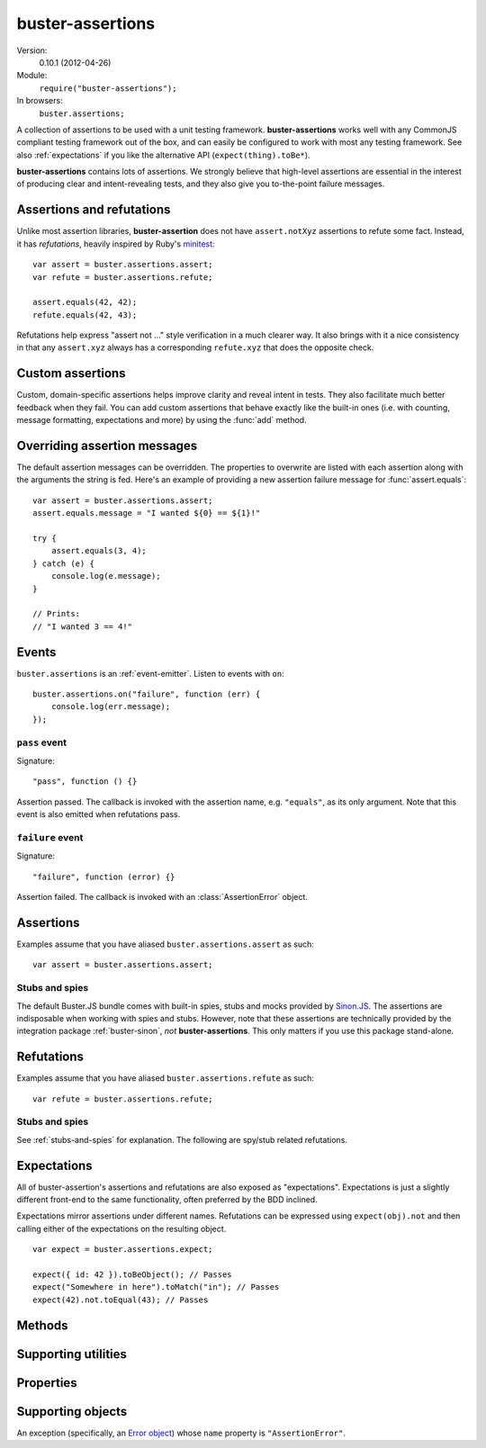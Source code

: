 .. default-domain:: js
.. highlight:: javascript
.. _buster-assertions:

=================
buster-assertions
=================

Version:
    0.10.1 (2012-04-26)
Module:
    ``require("buster-assertions");``
In browsers:
    ``buster.assertions;``

A collection of assertions to be used with a unit testing framework.
**buster-assertions** works well with any CommonJS compliant testing framework
out of the box, and can easily be configured to work with most any testing
framework. See also :ref:`expectations` if you like the alternative API
(``expect(thing).toBe*``).

**buster-assertions** contains lots of assertions. We
strongly believe that high-level assertions are essential in the
interest of producing clear and intent-revealing tests, and they also
give you to-the-point failure messages.


Assertions and refutations
==========================

Unlike most assertion libraries, **buster-assertion** does not have
``assert.notXyz`` assertions to refute some fact. Instead, it has
*refutations*, heavily inspired by Ruby's `minitest
<http://bfts.rubyforge.org/minitest/>`_::

    var assert = buster.assertions.assert;
    var refute = buster.assertions.refute;

    assert.equals(42, 42);
    refute.equals(42, 43);

Refutations help express "assert not ..." style verification in a much clearer
way. It also brings with it a nice consistency in that any ``assert.xyz``
always has a corresponding ``refute.xyz`` that does the opposite check.


Custom assertions
=================

Custom, domain-specific assertions helps improve clarity and reveal intent in
tests. They also facilitate much better feedback when they fail. You can add
custom assertions that behave exactly like the built-in ones (i.e. with
counting, message formatting, expectations and more) by using the :func:`add`
method.


Overriding assertion messages
=============================

The default assertion messages can be overridden. The properties to overwrite
are listed with each assertion along with the arguments the string is fed.
Here's an example of providing a new assertion failure message for
:func:`assert.equals`::

    var assert = buster.assertions.assert;
    assert.equals.message = "I wanted ${0} == ${1}!"

    try {
        assert.equals(3, 4);
    } catch (e) {
        console.log(e.message);
    }

    // Prints:
    // "I wanted 3 == 4!"


Events
======

``buster.assertions`` is an :ref:`event-emitter`. Listen to events with
``on``::

    buster.assertions.on("failure", function (err) {
        console.log(err.message);
    });


``pass`` event
--------------

Signature::

    "pass", function () {}

Assertion passed. The callback is invoked with the assertion name, e.g.
``"equals"``, as its only argument. Note that this event is also emitted when
refutations pass.


``failure`` event
-----------------

Signature::

    "failure", function (error) {}

Assertion failed. The callback is invoked with an :class:`AssertionError`
object.


Assertions
==========

Examples assume that you have aliased ``buster.assertions.assert`` as such::

    var assert = buster.assertions.assert;


.. function:: assert

    ::

        assert(actual[, message]);

    Fails if ``actual`` is falsy (``0``, ``""``, ``null``, ``undefined``,
    ``NaN``). Fails with either the provided message or "Expected null to be
    truthy". This behavior differs from all other assertions, which does not
    allow for the optional message argument.

    ::

        assert({ not: "Falsy" }, "This will pass");
        assert(null, "This will fail"); // Fails with custom message
        assert(null); // Fails
        assert(34);   // Passes


.. function:: assert.same

    ::

        assert.same(actual, expected[, message])``

    Fails if ``actual`` **is not** the same object (``===``) as ``expected``.
    To compare similar objects, such as ``{ name: "Chris", id: 42 }`` and ``{
    id: 42, name: "Chris" }`` (not the same instance), see
    :func:`assert.equals`. The optional message is prepended to the failure
    message if provided.

    ::

        var obj = { id: 42, name: "Chris" };
        assert.same(obj, obj);                       // Passes
        assert.same(obj, { id: 42, name: "Chris" }); // Fails

    **Message**

    ::

        assert.same.message = "${0} expected to be the same object as ${1}";

    ``${0}``:
        The actual object
    ``${1}``:
        The expected object


.. function:: assert.equals

    ::

        assert.equals(actual, expected[, message])

    Compares ``actual`` to ``expected`` property by property. If the property
    count does not match, or if any of ``actual``'s properties does not match
    the corresponding property in ``expected``, the assertion fails. Object
    properties are verified recursively.

    If ``actual`` is ``null`` or ``undefined``, an exact match is required.
    Date objects are compared by their ``getTime`` method. Regular expressions
    are compared by their string representations. Primitives are compared using
    ``==``, i.e., with coercion.

    ``equals`` passes when comparing an ``arguments`` object to an array if the
    both contain the same elements.

    ::

        var assert = assert;
        assert.equals({ name: "Professor Chaos" }, { name: "Professor Chaos" }); // Passes
        assert.equals({ name: "Professor Chaos" }, { name: "Dr Evil" });         // Fails

    **Message**

    ::

        assert.equals.message = "${0} expected to be equal to ${1}";

    ``${0}``:
        The actual object
    ``${1}``:
        The expected object


.. function:: assert.defined

    ::

        assert.defined(object[, message])

    Fails if ``object`` is ``undefined``. The optional message is prepended to
    the failure message if provided.

    ::

        var a;
        assert.defined({});  // Passes
        assert.defined(a); // Fails

    **Message**

    ::

        assert.defined.message = "Expected to be defined";


.. function:: assert.isNull

    ::

        assert.isNull(object[, message])

    Fails if ``object`` is not ``null``. The optional message is prepended to
    the failure message if provided.

    ::

        assert.isNull(null, "This will pass");
        assert.isNull({}, "This will fail");
        assert.isNull(null); // Passes
        assert.isNull({});   // Fails

    **Message**

    ::

        assert.isNull.message = "Expected ${0} to be null";

    ``${0}``:
        The actual object


.. function:: assert.match

    ::

        assert.match(actual, matcher[, message])

    Fails if ``matcher`` is not a partial match for ``actual``. Accepts a wide
    range of input combinations.  Note that ``assert.match`` is not symmetric -
    in some cases ``assert.match(a, b)`` may pass while ``assert.match(b, a)``
    fails.

    **String matcher**

    In its simplest form, ``assert.match`` performs a case insensitive
    substring match. When the matcher is a string, the ``actual`` object is
    converted to a string, and the assertion passes if ``actual`` is a
    case-insensitive substring of ``expected`` as a string.

    ::

        assert.match("Give me something", "Give");                           // Passes
        assert.match("Give me something", "sumptn");                         // Fails
        assert.match({ toString: function () { return "yeah"; } }, "Yeah!"); // Passes

    The last example is not symmetric. When the matcher is a string, the actual
    value is coerced to a string - in this case using ``toString``. Changing
    the order of the arguments would cause the matcher to be an object, in
    which case different rules apply (see below).

    **Boolean matcher**

    Performs a strict (i.e. ``===``) match with the object. So, only ``true``
    matches ``true``, and only ``false`` matches ``false``.

    **Regular expression matcher**

    When the matcher is a regular expression, the assertion will pass if
    ``expected.test(actual)`` is true. ``assert.match`` is written in a generic
    way, so any object with a ``test`` method will be used as a matcher this
    way.

    ::

        assert.match("Give me something", /^[a-z\s]$/i); // Passes
        assert.match("Give me something", /[0-9]/); // Fails
        assert.match({ toString: function () { return "yeah!"; } }, /yeah/); // Passes
        assert.match(234, /[a-z]/); // Fails

    **Number matcher**

    When the matcher is a number, the assertion will pass if ``matcher ==
    actual``.

    ::

        assert.match("123", 123); // Passes
        assert.match("Give me something", 425); // Fails
        assert.match({ toString: function () { return "42"; } }, 42); // Passes
        assert.match(234, 1234); // Fails


    **Function matcher**

    When the matcher is a function, it is called with ``actual`` as its only
    argument. The assertion will pass if the function returns ``true``. A
    strict match is performed against the return value, so a boolean ``true``
    is required, truthy is not enough.

    ::

        // Passes
        assert.match("123", function (exp) {
            return exp == "123";
        });

        // Fails
        assert.match("Give me something", function () {
            return "ok";
        });

        // Passes
        assert.match({
            toString: function () {
                return "42";
            }
        }, function () { return true; });

        // Fails
        assert.match(234, function () {});

    **Object matcher**

    As mentioned above, if an object matcher defines a ``test`` method the
    assertion will pass if ``matcher.test(actual)`` returns truthy. If the
    object does not have a ``test`` method, a recursive match is performed. If
    all properties of ``matcher`` matches corresponding properties in
    ``actual``, the assertion passes. Note that the object matcher does not
    care if the number of properties in the two objects are the same - only if
    all properties in the matcher recursively "matches" ones in the actual
    object.

    ::

        // Passes
        assert.match("123", {
            test: function (arg) {
                return arg == 123;
            }
        });

        // Fails
        assert.match({}, { prop: 42 });

        // Passes
        assert.match({
            name: "Chris",
            profession: "Programmer"
        }, {
            name: "Chris"
        });

        // Fails
        assert.match(234, {
            name: "Chris"
        });


    **DOM elements**

    ``assert.match`` can be very helpful when asserting on DOM elements,
    because it allows you to compare several properties with one assertion::

        var el = document.getElementById("myEl");

        assert.match(el, {
            tagName: "h2",
            className: "item",
            innerHTML: "Howdy"
        });

    **Messages**

    ::

        assert.match.exceptionMessage = "${0}";

    Used when the matcher function throws an exception. This happens if the
    matcher is not any of the accepted types, for instance, a boolean.

    ``${0}``
        Message from exception thrown by matcher function.

    ::

        assert.match.message = "${0} expected to match ${1}";

    ``${0}``:
        The actual object
    ``${1}``:
      The expected object


.. function:: assert.isObject

    ::

        assert.isObject(object[, message])

    Fails if ``object`` is not an object or if it is ``null``.

    ::

        assert.isObject({});             // Passes
        assert.isObject(42);             // Fails
        assert.isObject([1, 2, 3]);      // Passes
        assert.isObject(function () {}); // Fails

    **Message**

    ::

        assert.isObject.message = "${0} (${1}) expected to be object and not null";

    ``${0}``:
        The actual object
    ``${1}``:
      ``typeof object``


.. function:: assert.isFunction

    ::

        assert.isFunction(actual[, message])

    Fails if ``actual`` is not a function.

    ::

        assert.isFunction({});             // Fails
        assert.isFunction(42);             // Fails
        assert.isFunction(function () {}); // Passes

    **Message**

    ::

        assert.isFunction.message = "${0} (${1}) expected to be function";

    ``${0}``:
        The actual value
    ``${1}``
        ``typeof actual value``


.. function:: assert.exception

    ::

        assert.exception(callback[, type])

    Fails if ``callback`` does not throw an exception. If the optional ``type``
    is provided, the assertion fails if the callback either does not throw an
    exception, **or** if the exception is not of the given type (determined by
    its ``name`` property).  The optional message is prepended to the failure
    message if provided.

    ::

        // Passes
        assert.exception(function () {
            throw new Error("Ooops!");
        });

        // Fails
        assert.exception(function () {});

        // Passes
        assert.exception(function () {
            throw new TypeError("Ooops!");
        }, "TypeError");

        // Fails, wrong exception type
        assert.exception(function () {
            throw new Error("Aww");
        }, "TypeError");

        // Fails
        assert.exception(function () {}, "TypeError");

    **Messages**

    ::

        assert.exception.typeNoExceptionMessage = "Expected ${0} but no exception was thrown";
        assert.exception.message = "Expected exception";
        assert.exception.typeFailMessage = "Expected ${0} but threw ${1}, (${2})";

    ``${0}``:
        The expected exception type (if provided)
    ``${1}``:
        The type of exception thrown (if any)
    ``${2}``:
        The exception message


.. function:: assert.tagName

    ::

        assert.tagName(element, tagName[, message])

    Fails if the ``element`` either does not specify a ``tagName`` property, or
    if its value is not a case-insensitive match with the expected ``tagName``.
    The optional message is prepended to the failure message if provided.
    Works with any object.

    ::

        assert.tagName(document.createElement("p"), "p"); // Passes
        assert.tagName(document.createElement("h2"), "H2"); // Passes
        assert.tagName(document.createElement("p"), "li");  // Fails

    **Messages**

    ::

        assert.tagName.noTagNameMessage = "Expected ${1} to have tagName property";
        assert.tagName.message = "Expected tagName to be ${0} but was ${1}";

    ``${0}``:
        The expected ``tagName``
    ``${1}``:
        If the object does not have a ``tagName`` property, this is the object.
        Otherwise, it is the value of ``object.tagName``.


.. function:: assert.className

    ::

        assert.className(element, className[, message])

    Fails if the ``element`` either does not specify a ``className`` property,
    or if its value is not a space-separated list of all class names in
    ``classNames``.

    ``classNames`` can be either a space-delimited string or an array of class
    names. Every class specified by ``classNames`` must be found in the
    object's ``className`` property for the assertion to pass, but order does
    not matter.

    ::

        var el = document.createElement("p");
        el.className = "feed item blog-post";

        assert.className(el, "item");           // Passes
        assert.className(el, "news");           // Fails
        assert.className(el, "blog-post feed"); // Passes
        assert.className(el, "feed items");     // Fails, "items" is not a match
        assert.className(el, ["item", "feed"]); // Passes

    **Message**

    ::

        assert.className.noClassNameMessage = "Expected object to have className property";
        assert.className.message = "Expected object's className to include ${0} but was ${1}";

    ``${0}``:
        The expected ``classNames``
    ``${1}``:
        The value of the object's ``className`` property, if any.


.. _stubs-and-spies:

Stubs and spies
---------------

The default Buster.JS bundle comes with built-in spies, stubs and mocks
provided by `Sinon.JS <http://sinonjs.org>`_. The assertions are indisposable
when working with spies and stubs. However, note that these assertions are
technically provided by the integration package :ref:`buster-sinon`, *not*
**buster-assertions**. This only matters if you use this package stand-alone.


.. function:: assert.called

    ::

        assert.called(spy[, message])

    Fails if the spy has never been called.

    ::

        var spy = this.spy();

        assert.called(spy); // Fails

        spy();
        assert.called(spy); // Passes

        spy();
        assert.called(spy); // Passes

    **Message**

    ::

        assert.called.message = "Expected ${0} to be called at least once but was never called";

    ``${0}``:
        The spy


.. function:: assert.callOrder

    ::

        assert.callOrder(spy, spy2, ...)

    Fails if the spies were not called in the specified order.

    ::

        var spy1 = this.spy();
        var spy2 = this.spy();
        var spy3 = this.spy();

        spy1();
        spy2();
        spy3();

        assert.callOrder(spy1, spy3, spy2); // Fails
        assert.callOrder(spy1, spy2, spy3); // Passes

    **Message**

    ::

        assert.callOrder.message = "Expected ${expected} to be called in order but were called as ${actual}";

    ``${expected}``:
        A string representation of the expected call order
    ``${actual}``:
        A string representation of the actual call order


.. function:: assert.calledOnce

    ::

        assert.calledOnce(spy)

    Fails if the spy has never been called or if it was called more than once.

    ::

        var spy = this.spy();

        assert.called(spy); // Fails

        spy();
        assert.called(spy); // Passes

        spy();
        assert.called(spy); // Fails

    **Message**

    ::

        assert.calledOnce.message = "Expected ${0} to be called once but was called ${1}${2}";

    ``${0}``:
        The spy
    ``${1}``:
        The number of calls, as a string. Ex: "two times"
    ``${2}``:
        The call log. All calls as a string. Each line is one call and includes
        passed arguments, returned value and more.


.. function:: assert.calledTwice

    ::

        assert.calledTwice(spy)

    Only passes if the spy was called exactly two times.

    ::

        var spy = this.spy();

        assert.called(spy); // Fails

        spy();
        assert.called(spy); // Fails

        spy();
        assert.called(spy); // Passes

        spy();
        assert.called(spy); // Fails

    **Message**

    ::

        assert.calledTwice.message = "Expected ${0} to be called twice but was called ${1}${2}";

    ``${0}``:
        The spy
    ``${1}``:
        The number of calls, as a string. Ex: "two times"
    ``${2}``:
        The call log. All calls as a string. Each line is one call and includes
        passed arguments, returned value and more.


.. function:: assert.calledThrice

    ::

        assert.calledThrice(spy)

    Only passes if the spy has been called exactly three times.

    ::

        var spy = this.spy();

        assert.called(spy); // Fails

        spy();
        assert.called(spy); // Fails

        spy();
        assert.called(spy); // Passes

        spy();
        assert.called(spy); // Fails

    **Message**

    ::

        assert.calledThrice.message = "Expected ${0} to be called thrice but was called ${1}${2}";

    ``${0}``:
        The spy
    ``${1}``:
        The number of calls, as a string. Ex: "two times"
    ``${2}``:
        The call log. All calls as a string. Each line is one call and includes
        passed arguments, returned value and more.


.. function:: assert.calledWith

    ::

        assert.calledWith(spy, arg1, arg2, ...)

    Passes if the spy was called at least once with the specified arguments.
    Other arguments may have been passed after the specified ones.

    ::

        var spy = this.spy();
        var arr = [1, 2, 3];
        spy(12);
        spy(42, 13);
        spy("Hey", arr, 2);

        assert.calledWith(spy, 12);         // Passes
        assert.calledWith(spy, "Hey");      // Passes
        assert.calledWith(spy, "Hey", 12);  // Fails
        assert.calledWith(spy, "Hey", arr); // Passes

    **Message**

    ::

        assert.calledWith.message = "Expected ${0} to be called with arguments ${1}${2}";

    ``${0}``:
        The spy
    ``${1}``:
        The expected arguments
    ``${2}``:
        String representation of all calls.


.. function:: assert.calledOnceWith

    ::

        assert.calledOnceWith(spy, arg1, arg2, ...)

    Passes if the spy was called exactly once and with the specified arguments.
    Other arguments may have been passed after the specified ones.

    ::

        var spy = this.spy();
        var arr = [1, 2, 3];
        spy(12);

        assert.calledOnceWith(spy, 12);     // Passes
        assert.calledOnceWith(spy, 42);     // Fails

        spy(42, 13);
        assert.calledOnceWith(spy, 42, 13); // Fails

    **Message**

    ::

        assert.calledOnceWith.message = "Expected ${0} to be called once with arguments ${1}${2}";

    ``${0}``:
        The spy
    ``${1}``:
        The expected arguments
    ``${2}``:
        String representation of all calls.


Refutations
===========

Examples assume that you have aliased ``buster.assertions.refute`` as such::

    var refute = buster.assertions.refute;


.. function:: refute

    ::

        refute(actual[, message])

    Fails if ``actual`` is truthy. Fails with either the provided message or
    "Expected null to be falsy". This behavior differs from all other
    refutations, which do not allow for the optional message argument.

    ::

        refute({ not: "Falsy" }, "This will fail"); // Fails with custom message
        refute(null, "This will pass");
        refute(null); // Passes
        refute(34);   // Fails


.. function:: refute.same

    ::

        refute.same(actual, expected[, message])

    Fails if ``actual`` **is** the same object (``===``) as ``expected``. To
    compare similar objects, such as ``{ name: "Chris", id: 42 }`` and ``{ id:
    42, name: "Chris" }`` (not the same instance), see :func:`refute.equals`.
    The optional message is prepended to the failure message if provided.

    ::

        var obj = { id: 42, name: "Chris" };
        refute.same(obj, { id: 42, name: "Chris" }); // Passes
        refute.same(obj, obj);                       // Fails

    **Message**

    ::

        refute.same.message = "${0} expected not to be the same object as ${1}";

    ``${0}``:
        The actual object
    ``${1}``:
        The expected object


.. function:: refute.equals

    ::

        refute.equals(actual, expected[, message])

    Passes in any case where :func:`assert.equals` fails.  The optional message
    is prepended to the failure message if provided.

    ::

        var assert = assert;
        refute.equals({ name: "Professor Chaos" }, { name: "Dr Evil" });         // Passes
        refute.equals({ name: "Professor Chaos" }, { name: "Professor Chaos" }); // Fails

    **Message**

    ::

        refute.equals.message = "${0} expected not to be equal to ${1}";

    ``${0}``:
        The actual object
    ``${1}``:
        The expected object


.. function:: refute.defined

    ::

        refute.defined(object[, message])

    Fails if ``object`` is not ``undefined``. The optional message is prepended
    to the failure message if provided.

    ::

        var a;

        refute.defined(undefined); // Passes
        refute.defined({});        // Fails
        refute.defined(a);         // Passes
        refute.defined({});        // Fails

    **Message**

    ::

        refute.defined.message = "typeof ${0} (${1}) expected to be undefined";

    ``${0}``:
        The actual object
    ``${1}``:
        ``typeof object``


.. function:: refute.isNull

    ::

        refute.isNull(object[, message])

    Fails if ``object`` is ``null``. The optional message is prepended to the
    failure message if provided.

    ::

        refute.isNull({});   // Passes
        refute.isNull(null); // Fails

    **Message**

    ::

        refute.isNull.message = "Expected not to be null";


.. function:: refute.match

    ::

        refute.match(actual, pattern[, message])

    Fails in cases where :func:`assert.match` passes.

    **Messages**

    ::

        refute.match.exceptionMessage = "${0}";

    Used when the matcher function throws an exception. This happens if the
    matcher is not any of the accepted types, for instance, a boolean.

    ``${0}``:
        Message from exception thrown by matcher function.

    ::

        refute.match.message = "${0} expected not to match ${1}";

    ``${0}``:
        The actual objetc
    ``${1}``:
        The expected object


.. function:: refute.isObject

    ::

        refute.isObject(object[, message])

    Fails if ``object`` is a non-null object.

    ::

        refute.isObject({});             // Fails
        refute.isObject(42);             // Passes
        refute.isObject([1, 2, 3]);      // Fails
        refute.isObject(function () {}); // Passes

    **Message**

    ::

        refute.isObject.message = "${0} (${1}) expected not to be object and not null";

    ``${0}``:
        The actual object
    ``${1}``:
        ``typeof object``


.. function:: refute.isFunction

    ::

        refute.isFunction(actual[, message])

    Fails if ``actual`` is a function.

    ::

        refute.isFunction({});             // Passes
        refute.isFunction(42);             // Passes
        refute.isFunction(function () {}); // Fails

    **Message**

    ::

        refute.isFunction.message = "${0} (${1}) expected not to be function";

    ``${0}``:
        The actual value
    ``${1}``:
        ``typeof actual value``


.. function:: refute.exception

    ::

        refute.exception(callback)

    Fails if ``callback`` throws an exception.

    ::

        refute.exception(function () {
            // Exercise code...
        }); // Passes

        refute.exception(function () {
            throw new TypeError("Ooops!");
        }); // Fails

    **Message**

    ::

        refute.exception.message = "Expected not to throw but threw ${0}, (${1})";

    ``${0}``:
        The type of exception thrown (if any)
    ``${1}``:
        The exception message


.. function:: refute.tagName

    ::

        refute.tagName(element, tagName[, message])

    Fails if the ``element`` either does not specify a ``tagName`` property, or
    if its value **is** a case-insensitive match with the expected ``tagName``.
    The optional message is prepended to the failure message if provided.

    ::

        refute.tagName(document.createElement("p"), "LI");  // Passes
        refute.tagName(document.createElement("p"), "p");   // Fails
        refute.tagName(document.createElement("h2"), "H3"); // Passes
        refute.tagName(document.createElement("p"), "p");   // Fails

    **Message**

    ::

        refute.tagName.noTagNameMessage = "Expected ${1} to have tagName property";

    ``${0}``:
        The expected ``tagName``
    ``${1}``:
        If the object does not have a ``tagName`` property, this is the object.


.. function:: refute.className

    ::

        refute.className(element, className[, message])

    Fails if the ``element`` either does not specify a ``className`` property,
    or if its value **is** a space-separated list of all class names in
    ``classNames``.

    ``classNames`` can be either a space-delimited string or an array of class
    names. If any class specified by ``classNames`` is not found in the
    object's ``className`` property the assertion passes. Order does not
    matter.

    ::

        var el = document.createElement("p");
        el.className = "feed item blog-post";

        refute.className(el, "blog-post rss");  // Passes
        refute.className(el, "feed item");      // Fails
        refute.className(el, ["item", "feed"]); // Passes

    **Message**

    ::

        refute.className.noClassNameMessage = "Expected object to have className property";
        refute.className.message = "Expected object's className to not include ${0} but was ${1}";

    ``${0}``:
        The expected ``classNames``
    ``${1}``:
      The value of the object's ``className`` property, if any. Otherwise, the
      object itself.


Stubs and spies
---------------

See :ref:`stubs-and-spies` for explanation. The following are spy/stub related
refutations.


.. function:: refute.called

    ::

        refute.called(spy)

    Passes when spy has never been called.

    ::

        var spy = this.spy();

        refute.called(spy); // Passes

        spy();
        refute.called(spy); // Fails

    **Message**

    ::

        refute.called.message = "Expected ${0} to not be called but was called ${1}${2}";

    ``${0}``:
        The spy
    ``${1}``:
        The number of calls as a string. Ex: "two times".
    ``${2}``:
        All calls formatted as a multi-line string.


.. function:: refute.callOrder

    ::

        refute.callOrder(spy, spy2, ...)

    Passes where :func:`assert.callOrder` fails.

    **Message**

    ::

        refute.callOrder.message = "Expected ${expected} not to be called in order";

    ``${expected}``:
        A string representation of the expected call order


.. function:: refute.calledOnce

    ::

        refute.calledOnce(spy)

    Fails if the spy was called exactly once.

    ::

        var spy = this.spy();

        refute.called(spy); // Passes

        spy();
        refute.called(spy); // Fails

        spy();
        refute.called(spy); // Passes

    **Message**

    ::

        refute.calledOnce.message = "Expected ${0} to not be called exactly once${2}";

    ``${0}``:
        The spy
    ``${1}``:
        The number of calls, as a string. Ex: "two times"
    ``${2}``:
        The call log. All calls as a string. Each line is one call and includes
        passed arguments, returned value and more.


.. function:: refute.calledTwice

    ::

        refute.calledTwice(spy)

    Fails if the spy was called exactly twice.

    ::

        var spy = this.spy();

        refute.called(spy); // Passes

        spy();
        refute.called(spy); // Passes

        spy();
        refute.called(spy); // Fails

        spy();
        refute.called(spy); // Passes

    **Message**

    ::

        refute.calledTwice.message = "Expected ${0} to not be called exactly twice${2}";

    ``${0}``:
        The spy
    ``${1}``:
        The number of calls, as a string. Ex: "two times"
    ``${2}``:
        The call log. All calls as a string. Each line is one call and includes
        passed arguments, returned value and more.


.. function:: refute.calledThrice

    ::

        refute.calledThrice(spy)

    Fails if the spy was called exactly three times.

    ::

        var spy = this.spy();
        refute.called(spy); // Passes

        spy();
        refute.called(spy); // Passes

        spy();
        refute.called(spy); // Passes

        spy();
        refute.called(spy); // Fails

        spy();
        refute.called(spy); // Passes

    **Message**

    ::

        refute.calledThrice.message = "Expected ${0} to not be called exactly thrice${2}";

    ``${0}``:
        The spy
    ``${1}``:
        The number of calls, as a string. Ex: "two times"
    ``${2}``:
        The call log. All calls as a string. Each line is one call and includes
        passed arguments, returned value and more.


.. function:: refute.calledWith

    ::

        refute.calledWith(spy, arg1, arg2, ...)

    Fails if the spy was called at least once with the specified arguments.

    ::

        var spy = this.spy();
        var arr = [1, 2, 3];
        spy(12);
        spy(42, 13);
        spy("Hey", arr, 2);

        refute.calledWith(spy, 12);         // Fails
        refute.calledWith(spy, "Hey");      // Fails
        refute.calledWith(spy, "Hey", 12);  // Passes
        refute.calledWith(spy, "Hey", arr); // Fails

    **Message**

    ::

        refute.calledWith.message = "Expected ${0} not to be called with arguments ${1}${2}";

    ``${0}``:
        The spy
    ``${1}``:
        The expected arguments
    ``${2}``:
        String representation of all calls.


.. function:: refute.calledOnceWith

    ::

        refute.calledOnceWith(spy, arg1, arg2, ...)

    Fails if the spy was called exactly once and with the specified arguments.
    Other arguments may have been passed after the specified ones.

    ::

        var spy = this.spy();
        var arr = [1, 2, 3];
        spy(12);

        refute.calledOnceWith(spy, 12);     // Fails
        refute.calledOnceWith(spy, 42);     // Passes

        spy(42, 13);
        refute.calledOnceWith(spy, 42, 13); // Passes

    **Message**

    ::

        refute.calledOnceWith.message = "Expected ${0} not to be called once with arguments ${1}${2}";

    ``${0}``:
        The spy
    ``${1}``:
        The expected arguments
    ``${2}``:
        String representation of all calls.


.. _expectations:

Expectations
============

All of buster-assertion's assertions and refutations are also exposed as
"expectations". Expectations is just a slightly different front-end to the same
functionality, often preferred by the BDD inclined.

Expectations mirror assertions under different names. Refutations can be
expressed using ``expect(obj).not`` and then calling either of the expectations
on the resulting object.

::

    var expect = buster.assertions.expect;

    expect({ id: 42 }).toBeObject(); // Passes
    expect("Somewhere in here").toMatch("in"); // Passes
    expect(42).not.toEqual(43); // Passes


.. function:: expect.toBe

    ::

        expect(actual).toBe(expected)

    See :func:`assert.same`


.. function:: expect.toEqual

    ::

        expect(actual).toEqual(expected)

    See :func:`assert.equals`


.. function:: expect.toBeDefined

    ::

        expect(actual).toBeDefined(expected)

    See :func:`assert.defined`


.. function:: expect.toBeNull

    ::

        expect(actual).toBeNull(expected)

    See :func:`assert.isNull`


.. function:: expect.toMatch

    ::

        expect(actual).toMatch(expected)

    See :func:`assert.match`


.. function:: expect.toBeObject

    ::

        expect(actual).toBeObject(expected)

    See :func:`assert.isObject`


.. function:: expect.toBeFunction

    ::

        expect(actual).toBeFunction(expected)

    See :func:`assert.isFunction`


.. function:: expect.toThrow

    ::

        expect(actual).toThrow(expected)

    See :func:`assert.exception`


.. function:: expect.toHaveTagName

    ::

        expect(actual).toHaveTagName(expected)

    See :func:`assert.tagName`


.. function:: expect.toHaveClassName

    ::

        expect(actual).toHaveClassName(expected)

    See :func:`assert.className`


.. function:: expect.toHaveBeenCalled

    ::

        expect(spy).toHaveBeenCalled()

    See :func:`assert.called`


.. function:: expect.toHaveBeenCalledOnce

    ::

        expect(spy).toHaveBeenCalledOnce(expected)

    See :func:`assert.calledOnce`


.. function:: expect.toHaveBeenCalledTwice

    ::

        expect(spy).toHaveBeenCalledTwice(expected)

    See :func:`assert.calledTwice`


.. function:: expect.toHaveBeenCalledThrice

    ::

        expect(spy).toHaveBeenCalledThrice(expected)

    See :func:`assert.calledThrice`


.. function:: expect.toHaveBeenCalledWith

    ::

        expect(spy).toHaveBeenCalledWith(arg1, arg2, ...)

    See :func:`assert.calledWith`


.. function:: expect.toHaveBeenCalledOnceWith

    ::

        expect(spy).toHaveBeenCalledOnceWith(arg1, arg2, ...)

    See :func:`assert.calledOnceWith`


Methods
=======

.. function:: assertions.fail

    ::

        buster.assertions.fail(message)

    When an assertion fails, it calls :func:`assertions.fail` with the failure
    message as the only argument. The built-in ``fail`` function both throws an
    :class:`AssertionError` and emits it to the `failure <#event-failure>`_
    event. The error can be caught and handled by the test runner. If this
    behavior is not suitable for your testing framework of choice, you can
    override :func:`assertions.fail` to make it do the right thing.

    Example: To use **buster-assertions** with JsTestDriver, you can simply
    configure it as follows::

        buster.assertions.fail = function (message) {
            fail(message);
        };

    Where the global ``fail`` function is the one provided by JsTestDriver.

    It is possible to make the default ``assert.fail`` method only emit an
    event and not throw an error. This may be suitable in asynchronous test
    runners, where you might not be able to catch exceptions. To silence
    exceptions, see the :attr:`throwOnFailure` property.


.. function:: assertions.format

    ::

        buster.assertions.format(object)

    Values inserted into assertion messages using the ``${n}`` switches are
    formatted using :func:`assertions.format`. By default this method simply
    coerces the object to a string.

    A more expressive option is to use :ref:`buster-format`, which is a generic
    function for formatting objects nicely as ASCII. For nice ASCII formatting
    of objects (including DOM elements) do::

        buster.assertions.format = buster.format.ascii;


.. function:: assertions.add

    ::

        buster.assertions.add(name, options)

    Add a custom assertion. Using this 'macro' to add project specific
    assertions has a few advantages:

    - Assertions will be counted.

    - Failure messages will have interpolated arguments formatted by
      :func:`assertions.format`.

    - A single function generates both an assertion and a refutation.

    - If using expectations, an expectation can easily be generated as well.

    - When ```failOnNoAssertions`` <#failOnNoAssertions>`_ is set to ``true``,
      the assertion will behave correctly (may be important for asynchronous
      tests).

    - The assertion will fail if too few arguments are passed.

    Here's an example of adding a "foo" assertion, that only passes when its
    only argument is the string "foo"::

        var assert = buster.assertions.assert;
        var refute = buster.assertions.refute;
        var expect = buster.assertions.expect;

        buster.assertions.add("isFoo", {
            assert: function (actual) {
                return actual == "foo";
            },
            assertMessage: "Expected ${0} to be foo!",
            refuteMessage: "Expected not to be foo!",
            expectation: "toBeFoo"
        });

        // Now you can do:
        // Passes
        assert.isFoo("foo");

        // Fails: "[assert.isFoo] Expected { id: 42 } to be foo!"
        assert.isFoo({ id: 42 });

        // Fails: "[refute.isFoo] Expected not to be foo!"
        refute.isFoo("foo");

        // Passes
        expect("foo").toBeFoo();

        // To support custom messages, do this:
        buster.assertions.add("isFoo", {
            assert: function (actual) {
                return actual == "foo";
            },
            assertMessage: "${1}Expected ${0} to be foo!",
            refuteMessage: "${1}Expected not to be foo!",
            expectation: "toBeFoo",
            values: function (thing, message) {
                return [thing, message ? message + " " : ""];
            }
        });

        // Fails: "[assert.isFoo] Ouch: Expected { id: 42 } to be foo!"
        assert.isFoo({ id: 42 }, "Ouch");

    **Error message value interpolation**

    Arguments are available in assertion failure messages using the ``"${n}"``
    switches, where ``n`` is a number. You can also use named variables by
    setting properties on ``this`` in the assertion/refutation function::

        buster.assertions.add("isString", {
            assert: function (actual) {
                this.actualType = typeof actual;
                return this.actualType == "string";
            },
            assertMessage: "Expected ${0} (${actualType}) to be string",
            refuteMessage: "Expected not to be string",
            expectation: "toBeString"
        });

    **Arguments**

    ``name``:
        The name of the new assertion/refutation.

    ``options``:

        ``assert``:

            The verification function. Should return ``true`` when the
            assertion passes. The generated refutation will pass when the
            function returns false.

            In some cases the refutation may not be the exact opposite of the
            assertion. If that is the case you should provide
            ``options.refute`` for the custom refutation.

            The number of formal parameters the function accepts determines the
            number of required arguments to the function. If the assertion is
            called with less arguments than expected, Buster will fail it
            before your custom function is even called.

            All arguments are available for interpolation into the resulting
            error message. The first argument will be available as ``"${0}"``,
            the second as ``"${1}"`` and so on. If you want to embed other
            values than exact arguments into the string, you can set properties
            on ``this`` in the custom assertion, and refer to them as
            ``"${name}"`` in the message.

        ``refute``:

            Custom refutation function. Used over ``!assert()`` if provided.

        ``assertMessage``:

            The error message to use when the assertion fails. The message may
            refer to arguments through switches like ``"${0}"`` and so on (see
            above, under the ``assert`` argument). The message is exposed on
            the generated assertion as the property ``assert.[name].message``.

        ``refuteMessage``:

            Like ``assertFail``, but for refutations. Exposed as
            ``refute.[name].message``.

        ``values``:

            A function that maps values to be interpolated into the failure
            messages. This can be used when you need something more/else than
            the actual arguments in order.

        ``expectation``:

            The name of the assertion as an expectation, e.g. "toBeSomething".
            Optional.


Supporting utilities
====================


.. function:: buster.isNode

    ::

        buster.isNode(object)

    Returns ``true`` if the object is a DOM node. The check is made by
    attempting to call ``appendChild`` on it, passing in an element.

.. function:: buster.isElement

    ::

        buster.isElement(object)

    Returns ``true`` if the object is a DOM element. The check is made
    by calling :func:`buster.isNode` and asserting that the element's
    ``nodeType`` is 1 (i.e. element).

.. function:: assertions.isArguments

    ::

        buster.assertions.isArguments(object)

    Returns true if the argument is an ``arguments`` object. Buster checks this
    by making sure the object is array-like, but not actually an array.

    ::

        function check() {
            buster.isArguments(arguments); // true
        }

        buster.isArguments([]); // false


.. function:: assertions.keys

    ::

        buster.assertions.keys(object)

    Cross-browser implementation of
    `Object.keys <https://developer.mozilla.org/en/JavaScript/Reference/Global_Objects/Object/keys>`_.
    From MDN:

    | returns an array whose elements are strings corresponding to the
    | enumerable properties found directly upon object. The ordering of the
    | properties is the same as that given by looping over the properties of
    | the object manually.


Properties
==========


.. attribute:: assertions.count

    Number increasing from 0.

    ``buster.assertions.count`` is incremented anytime an assertion is called.
    The assertion counter can be reset to any number at your convenience.


.. attribute:: throwOnFailure

    Boolean.

    When using the default :func:`assertions.fail` implementation, this
    property can be set to ``false`` to make assertion failures **not** throw
    exceptions (i.e. only emit events). This may be suitable in asynchronous
    test runners, where you might not be able to catch exceptions.


Supporting objects
==================

.. class:: AssertionError

    An exception (specifically, an `Error object
    <https://developer.mozilla.org/en/JavaScript/Reference/Global_Objects/Error>`_)
    whose ``name`` property is ``"AssertionError"``.
